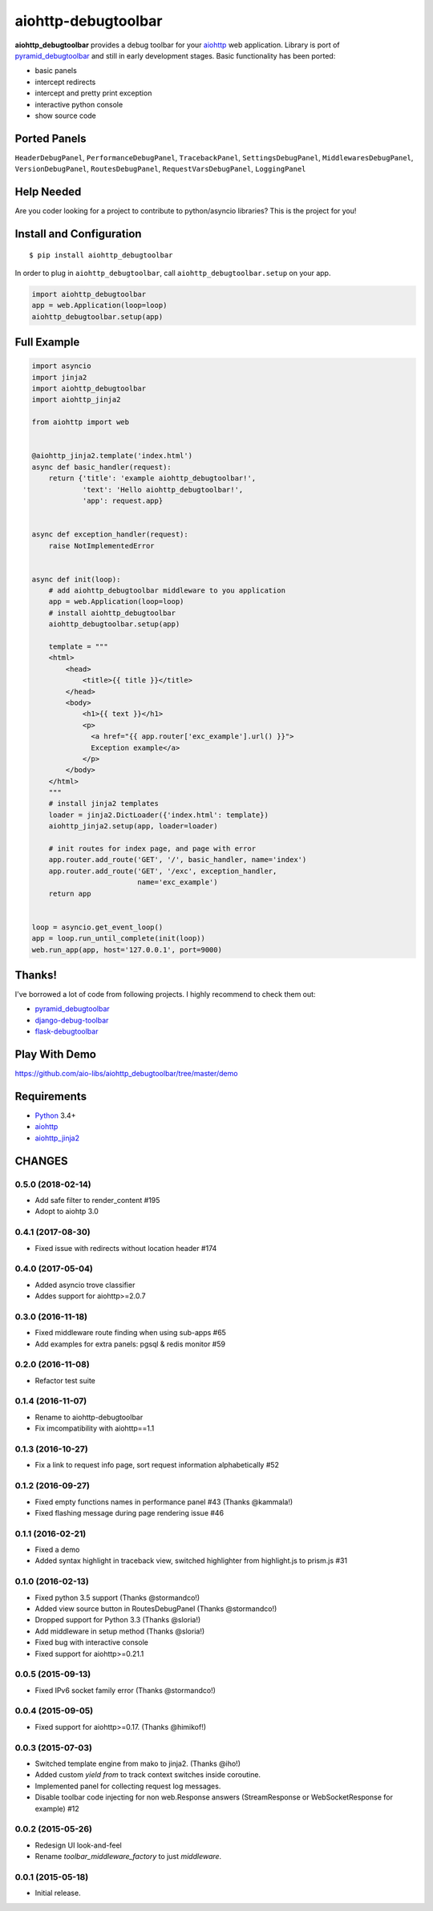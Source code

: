 aiohttp-debugtoolbar
====================
.. image:: https://travis-ci.org/aio-libs/aiohttp-debugtoolbar.svg?branch=master
    :target: https://travis-ci.org/aio-libs/aiohttp-debugtoolbar
    :alt: |Build status|
.. image:: https://codecov.io/gh/aio-libs/aiohttp-debugtoolbar/branch/master/graph/badge.svg
  :target: https://codecov.io/gh/aio-libs/aiohttp-debugtoolbar
    :alt: |Coverage status|
.. image:: https://img.shields.io/pypi/v/aiohttp-debugtoolbar.svg
    :target: https://pypi.python.org/pypi/aiohttp-debugtoolbar
    :alt: PyPI
.. image:: https://badges.gitter.im/Join%20Chat.svg
    :target: https://gitter.im/aio-libs/Lobby
    :alt: Chat on Gitter

**aiohttp_debugtoolbar** provides a debug toolbar for your aiohttp_
web application.  Library is port of pyramid_debugtoolbar_ and
still in early development stages. Basic functionality has been
ported:

* basic panels
* intercept redirects
* intercept and pretty print exception
* interactive python console
* show source code

.. image:: https://raw.githubusercontent.com/aio-libs/aiohttp_debugtoolbar/master/demo/aiohttp_debugtoolba_sceenshot.png


Ported Panels
-------------
``HeaderDebugPanel``, ``PerformanceDebugPanel``, ``TracebackPanel``,
``SettingsDebugPanel``, ``MiddlewaresDebugPanel``, ``VersionDebugPanel``,
``RoutesDebugPanel``,  ``RequestVarsDebugPanel``, ``LoggingPanel``


Help Needed
-----------
Are you coder looking for a project to contribute to
python/asyncio libraries? This is the project for you!


Install and Configuration
-------------------------
::

    $ pip install aiohttp_debugtoolbar


In order to plug in ``aiohttp_debugtoolbar``, call
``aiohttp_debugtoolbar.setup`` on your app.

.. code:: python

    import aiohttp_debugtoolbar
    app = web.Application(loop=loop)
    aiohttp_debugtoolbar.setup(app)


Full Example
------------

.. code:: python

    import asyncio
    import jinja2
    import aiohttp_debugtoolbar
    import aiohttp_jinja2

    from aiohttp import web


    @aiohttp_jinja2.template('index.html')
    async def basic_handler(request):
        return {'title': 'example aiohttp_debugtoolbar!',
                'text': 'Hello aiohttp_debugtoolbar!',
                'app': request.app}


    async def exception_handler(request):
        raise NotImplementedError


    async def init(loop):
        # add aiohttp_debugtoolbar middleware to you application
        app = web.Application(loop=loop)
        # install aiohttp_debugtoolbar
        aiohttp_debugtoolbar.setup(app)

        template = """
        <html>
            <head>
                <title>{{ title }}</title>
            </head>
            <body>
                <h1>{{ text }}</h1>
                <p>
                  <a href="{{ app.router['exc_example'].url() }}">
                  Exception example</a>
                </p>
            </body>
        </html>
        """
        # install jinja2 templates
        loader = jinja2.DictLoader({'index.html': template})
        aiohttp_jinja2.setup(app, loader=loader)

        # init routes for index page, and page with error
        app.router.add_route('GET', '/', basic_handler, name='index')
        app.router.add_route('GET', '/exc', exception_handler,
                             name='exc_example')
        return app


    loop = asyncio.get_event_loop()
    app = loop.run_until_complete(init(loop))
    web.run_app(app, host='127.0.0.1', port=9000)


Thanks!
-------

I've borrowed a lot of code from following projects. I highly
recommend to check them out:

* pyramid_debugtoolbar_
* django-debug-toolbar_
* flask-debugtoolbar_

Play With Demo
--------------

https://github.com/aio-libs/aiohttp_debugtoolbar/tree/master/demo

Requirements
------------

* Python_ 3.4+
* aiohttp_
* aiohttp_jinja2_


.. _Python: https://www.python.org
.. _asyncio: http://docs.python.org/3.4/library/asyncio.html
.. _aiohttp: https://github.com/KeepSafe/aiohttp
.. _aiopg: https://github.com/aio-libs/aiopg
.. _aiomysql: https://github.com/aio-libs/aiomysql
.. _aiohttp_jinja2: https://github.com/aio-libs/aiohttp_jinja2
.. _pyramid_debugtoolbar: https://github.com/Pylons/pyramid_debugtoolbar
.. _django-debug-toolbar: https://github.com/django-debug-toolbar/django-debug-toolbar
.. _flask-debugtoolbar: https://github.com/mgood/flask-debugtoolbar

CHANGES
-------

0.5.0 (2018-02-14)
^^^^^^^^^^^^^^^^^^

* Add safe filter to render_content #195

* Adopt to aiohtp 3.0

0.4.1 (2017-08-30)
^^^^^^^^^^^^^^^^^^

* Fixed issue with redirects without location header #174


0.4.0 (2017-05-04)
^^^^^^^^^^^^^^^^^^

* Added asyncio trove classifier

* Addes support for aiohttp>=2.0.7


0.3.0 (2016-11-18)
^^^^^^^^^^^^^^^^^^

* Fixed middleware route finding when using sub-apps #65

* Add examples for extra panels: pgsql & redis monitor #59

0.2.0 (2016-11-08)
^^^^^^^^^^^^^^^^^^

* Refactor test suite

0.1.4 (2016-11-07)
^^^^^^^^^^^^^^^^^^

* Rename to aiohttp-debugtoolbar
* Fix imcompatibility with aiohttp==1.1

0.1.3 (2016-10-27)
^^^^^^^^^^^^^^^^^^

* Fix a link to request info page, sort request information alphabetically #52

0.1.2 (2016-09-27)
^^^^^^^^^^^^^^^^^^

* Fixed empty functions names in performance panel #43 (Thanks @kammala!)

* Fixed flashing message during page rendering issue #46


0.1.1 (2016-02-21)
^^^^^^^^^^^^^^^^^^

* Fixed a demo

* Added syntax highlight in traceback view, switched highlighter from
  highlight.js to prism.js #31


0.1.0 (2016-02-13)
^^^^^^^^^^^^^^^^^^

* Fixed python 3.5 support (Thanks @stormandco!)

* Added view source button in RoutesDebugPanel (Thanks @stormandco!)

* Dropped support for Python 3.3 (Thanks @sloria!)

* Add middleware in setup method (Thanks @sloria!)

* Fixed bug with interactive console

* Fixed support for aiohttp>=0.21.1


0.0.5 (2015-09-13)
^^^^^^^^^^^^^^^^^^

* Fixed IPv6 socket family error (Thanks @stormandco!)


0.0.4 (2015-09-05)
^^^^^^^^^^^^^^^^^^

* Fixed support for aiohttp>=0.17. (Thanks @himikof!)


0.0.3 (2015-07-03)
^^^^^^^^^^^^^^^^^^

* Switched template engine from mako to jinja2. (Thanks @iho!)

* Added custom *yield from* to track context switches inside coroutine.

* Implemented panel for collecting request log messages.

* Disable toolbar code injecting for non web.Response answers
  (StreamResponse or WebSocketResponse for example) #12


0.0.2 (2015-05-26)
^^^^^^^^^^^^^^^^^^

* Redesign UI look-and-feel

* Rename `toolbar_middleware_factory` to just `middleware`.


0.0.1 (2015-05-18)
^^^^^^^^^^^^^^^^^^

* Initial release.

